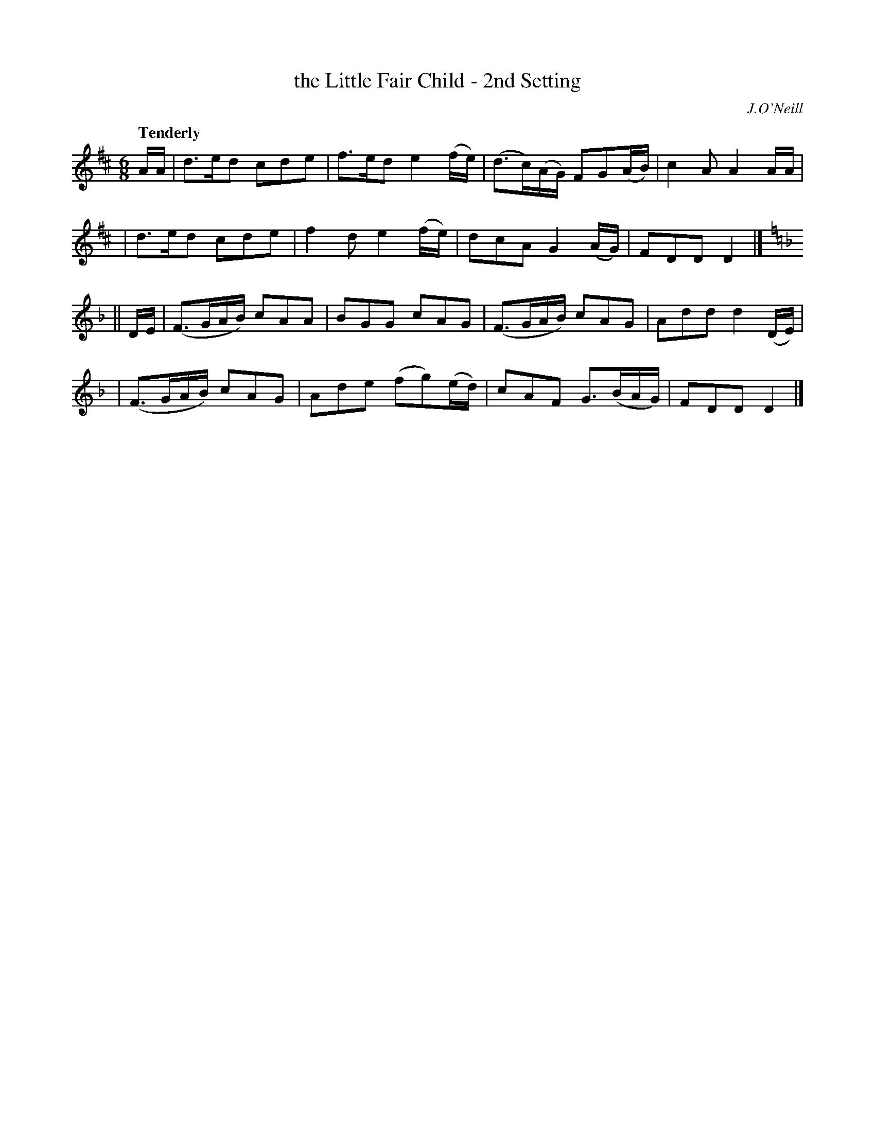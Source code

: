 X: 8
T: the Little Fair Child - 2nd Setting
R: air, waltz, jig
%S: s:4 b:16(4+4+4+4)
B: O'Neill's 1850 #8
Q: "Tenderly"
O: J.O'Neill
Z: Norbert Paap, norbertp@bdu.uva.nl
M: 6/8
L: 1/8
K: D	% and Dm
A/A/ \
| d>ed cde | f>ed e2 (f/e/) | (d>c)(A/G/) FG(A/B/) | c2 A A2 A/A/ |
| d>ed cde | f2 d e2 (f/e/) | dcA G2 (A/G/) | FDD D2 |]
K: Dm
|| D/E/ \
| (F>GA/B/) cAA | BGG cAG | (F>GA/B/) cAG | Add d2 (D/E/) |
| (F>GA/B/) cAG | Ade (fg)(e/d/) | cAF G>(BA/G/) | FDD D2 |]
